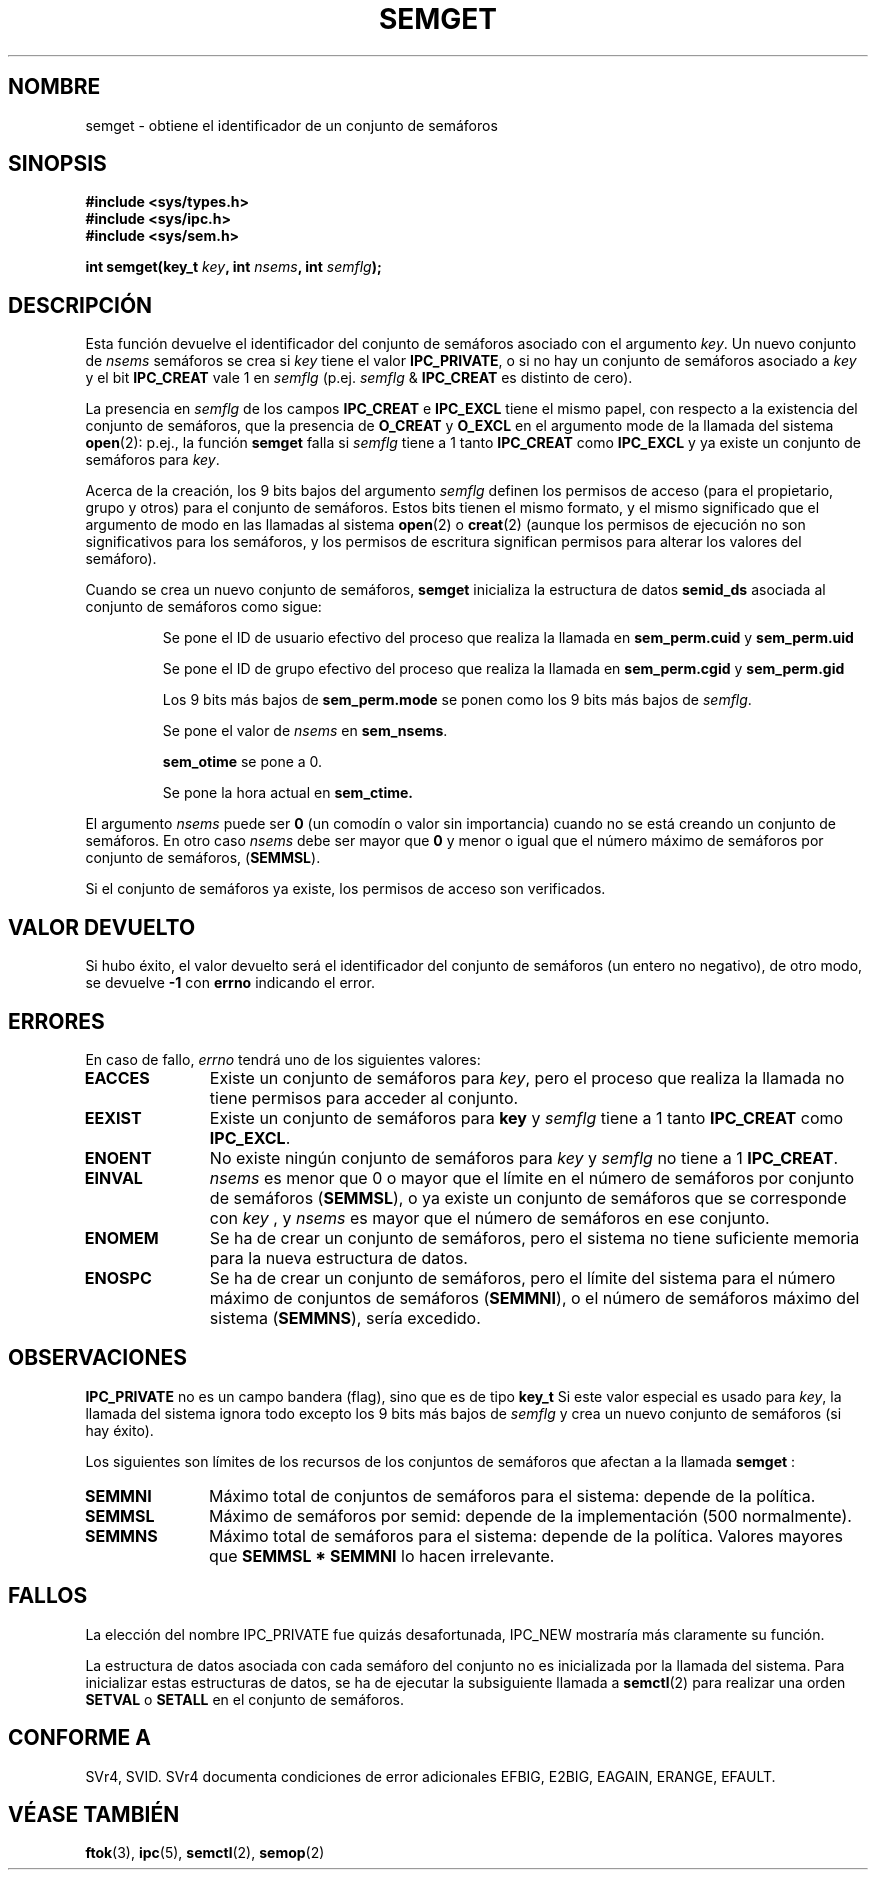 .\" Copyright 1993 Giorgio Ciucci (giorgio@crcc.it)
.\"
.\" Permission is granted to make and distribute verbatim copies of this
.\" manual provided the copyright notice and this permission notice are
.\" preserved on all copies.
.\"
.\" Permission is granted to copy and distribute modified versions of this
.\" manual under the conditions for verbatim copying, provided that the
.\" entire resulting derived work is distributed under the terms of a
.\" permission notice identical to this one
.\" 
.\" Since the Linux kernel and libraries are constantly changing, this
.\" manual page may be incorrect or out-of-date.  The author(s) assume no
.\" responsibility for errors or omissions, or for damages resulting from
.\" the use of the information contained herein.  The author(s) may not
.\" have taken the same level of care in the production of this manual,
.\" which is licensed free of charge, as they might when working
.\" professionally.
.\" 
.\" Formatted or processed versions of this manual, if unaccompanied by
.\" the source, must acknowledge the copyright and authors of this work.
.\"
.\" Modified Tue Oct 22 17:54:56 1996 by Eric S. Raymond <esr@thyrsus.com>
.\" Modified 1 Jan 2002, Martin Schulze <joey@infodrom.org>
.\" Modified 4 Jan 2002, Michael Kerrisk <mtk16@ext.canterbury.ac.nz>
.\" Translated 26 Jan 1998 by
.\" 	Vicente Pastor Gómez <VPASTORG@santandersupernet.com , vicpastor@hotmail.com>
.\" Translation revised on Tue Apr 6 1999 by Juan Piernas <piernas@ditec.um.es>
.\" Translation revised on Fri Jun 25 1999 by Juan Piernas <piernas@ditec.um.es>
.\" Revisado por Miguel Pérez Ibars <mpi79470@alu.um.es> el 29-septiembre-2004
.\"
.TH SEMGET 2 "4 enero 2002" "Linux 2.5" "Manual del Programador de Linux" 
.SH NOMBRE
semget \- obtiene el identificador de un conjunto de semáforos
.SH SINOPSIS
.nf
.B
#include <sys/types.h>
.B
#include <sys/ipc.h>
.B
#include <sys/sem.h>
.fi
.sp
.BI "int semget(key_t " key ,
.BI "int " nsems ,
.BI "int " semflg );
.SH DESCRIPCIÓN
Esta función devuelve el identificador del conjunto de semáforos asociado con el argumento
.IR key .
Un nuevo conjunto de 
.I nsems
semáforos se crea si
.I key
tiene el valor
.BR IPC_PRIVATE ,
o si no hay un conjunto de semáforos asociado a
.I key
y el bit
.B IPC_CREAT
vale 1 en
.I semflg
(p.ej.
.IR semflg " &"
.B IPC_CREAT
es distinto de cero).
.PP
La presencia en
.I semflg
de los campos
.B IPC_CREAT
e
.B IPC_EXCL
tiene el mismo papel, con respecto a la existencia del conjunto de semáforos,
que la presencia de
.B O_CREAT
y
.B O_EXCL
en el argumento mode de la llamada del sistema
.BR open (2):
p.ej., la función
.B semget
falla si
.I semflg
tiene a 1 tanto
.B IPC_CREAT
como
.B IPC_EXCL
y ya existe un conjunto de semáforos para
.IR key .
.PP
Acerca de la creación, los 9 bits bajos del argumento
.I semflg
definen los permisos de acceso (para el propietario, grupo y otros)
para el conjunto de semáforos.
Estos bits tienen el mismo formato, y el mismo
significado que el argumento de modo en las 
llamadas al sistema
.BR open (2)
o
.BR creat (2)
(aunque los permisos de ejecución no son significativos para
los semáforos, y los permisos de escritura significan permisos para
alterar los valores del semáforo).
.PP
Cuando se crea un nuevo conjunto de semáforos,
.B semget
inicializa la estructura de datos
.B semid_ds
asociada al conjunto de semáforos como sigue:
.IP
Se pone el ID  de usuario efectivo del proceso que realiza la llamada en
.B sem_perm.cuid
y
.B sem_perm.uid
.
.IP
Se pone el ID de grupo efectivo del proceso que realiza la llamada en
.B sem_perm.cgid
y
.B sem_perm.gid
.
.IP
Los 9 bits más bajos de
.B sem_perm.mode
se ponen como los 9 bits más bajos de
.IR semflg .
.IP
Se pone el valor de
.IR nsems
en
.BR sem_nsems .
.IP
.B sem_otime
se pone a 0.
.IP
Se pone la hora actual en
.BR sem_ctime.
.PP
El argumento
.I nsems
puede ser
.B 0
(un comodín o valor sin importancia)
cuando no se está creando un conjunto de semáforos.
En otro caso
.I nsems
debe ser mayor que
.B 0
y menor o igual que el número máximo de semáforos por conjunto de semáforos,
.RB ( SEMMSL ).
.PP
Si el conjunto de semáforos ya existe, los permisos de acceso son verificados.
.\" y se hace una comprobación para ver si está marcado para ser destruido.
.SH "VALOR DEVUELTO"
Si hubo éxito, el valor devuelto será el identificador del conjunto de
semáforos (un entero no negativo), de otro modo, se devuelve
.B \-1
con
.B errno
indicando el error.
.SH ERRORES
En caso de fallo,
.I errno
tendrá uno de los siguientes valores:
.TP 11
.B EACCES
Existe un conjunto de semáforos para
.IR key ,
pero el proceso que realiza la llamada no tiene permisos para acceder al conjunto.
.TP
.B EEXIST
Existe un conjunto de semáforos para
.B key
y
.I semflg
tiene a 1 tanto
.B IPC_CREAT
como
.BR IPC_EXCL .
.\" .TP
.\" .B EIDRM
.\" El conjunto de semáforos está marcado para ser borrado.
.TP
.B ENOENT
No existe ningún conjunto de semáforos para
.I key
y
.I semflg
no tiene a 1
.BR IPC_CREAT .
.TP
.B EINVAL
.IR nsems
es menor que 0 o mayor que el límite en el número de semáforos
por conjunto de semáforos
.RB ( SEMMSL ),
o ya existe un conjunto de semáforos que se corresponde con
.I key
, y
.I nsems
es mayor que el número de semáforos en ese conjunto.
.TP
.B ENOMEM
Se ha de crear un conjunto de semáforos, pero el sistema no tiene suficiente
memoria para la nueva estructura de datos.
.TP
.B ENOSPC
Se ha de crear un conjunto de semáforos, pero el límite del sistema para el
número máximo de conjuntos de semáforos
.RB ( SEMMNI ),
o el número de semáforos máximo del sistema
.RB ( SEMMNS ),
sería excedido.
.SH OBSERVACIONES
.B IPC_PRIVATE
no es un campo bandera (flag), sino que es de tipo
.B key_t
.
Si este valor especial es usado para
.IR key ,
la llamada del sistema ignora todo excepto los 9 bits más bajos de
.I semflg
y crea un nuevo conjunto de semáforos (si hay éxito).
.PP
Los siguientes son límites de los recursos de los conjuntos de semáforos
que afectan a la llamada
.B semget
:
.TP 11
.B SEMMNI
Máximo total de conjuntos de semáforos para el sistema: depende de la política.
.TP
.B SEMMSL
Máximo de semáforos por semid: depende de la implementación
(500 normalmente).
.TP
.B SEMMNS
Máximo total de semáforos para el sistema: depende de la política.
Valores mayores que
.B SEMMSL * SEMMNI
lo hacen irrelevante.
.SH FALLOS
La elección del nombre IPC_PRIVATE fue quizás desafortunada, IPC_NEW
mostraría más claramente su función.
.LP
La estructura de datos asociada con cada semáforo del conjunto no es
inicializada por la llamada del sistema.
Para inicializar estas estructuras de datos, se ha de ejecutar la subsiguiente
llamada a
.BR semctl (2)
para realizar una orden
.B SETVAL
o
.B SETALL
en el conjunto de semáforos.
.SH "CONFORME A"
SVr4, SVID.  
SVr4 documenta condiciones de error adicionales EFBIG, E2BIG, EAGAIN,
ERANGE, EFAULT.
.SH "VÉASE TAMBIÉN"
.BR ftok (3),
.BR ipc (5),
.BR semctl (2),
.BR semop (2)
